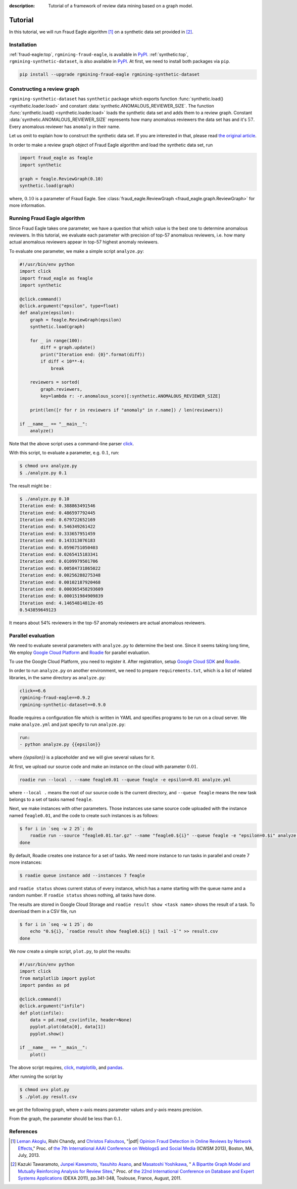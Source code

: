 :description: Tutorial of a framework of review data mining based on a graph model.

Tutorial
=============
.. raw:: html

   <div class="addthis_inline_share_toolbox"></div>

In this tutorial, we will run Fraud Eagle algorithm [#ICWSM13]_ on a synthetic
data set provided in [#DEXA11]_.

Installation
------------------
:ref:`fraud-eagle:top`, ``rgmining-fraud-eagle``, is available in `PyPI <https://pypi.python.org/pypi/rgmining-fraud-eagle>`__.
:ref:`synthetic:top`, ``rgmining-synthetic-dataset``, is also available in
`PyPI <https://pypi.python.org/pypi/rgmining-synthetic-dataset>`__.
At first, we need to install both packages via ``pip``.

.. code-block:: shell

   pip install --upgrade rgmining-fraud-eagle rgmining-synthetic-dataset


Constructing a review graph
----------------------------
``rgmining-synthetic-dataset`` has ``synthetic`` package which exports
function :func:`synthetic.load() <synthetic.loader.load>` and constant :data:`synthetic.ANOMALOUS_REVIEWER_SIZE`.
The function :func:`synthetic.load() <synthetic.loader.load>` loads the synthetic data set and adds them
to a review graph.
Constant :data:`synthetic.ANOMALOUS_REVIEWER_SIZE` represents how many anomalous
reviewers the data set has and it's :math:`57`.
Every anomalous reviewer has ``anomaly`` in their name.

Let us omit to explain how to construct the synthetic data set.
If you are interested in that, please read
`the original article <http://www.anrdoezrs.net/links/8186671/type/dlg/http://link.springer.com/chapter/10.1007%2F978-3-642-23088-2_25>`_.

In order to make a review graph object of Fraud Eagle algorithm and load
the synthetic data set, run

.. code-block:: python

  import fraud_eagle as feagle
  import synthetic

  graph = feagle.ReviewGraph(0.10)
  synthetic.load(graph)

where, :math:`0.10` is a parameter of Fraud Eagle.
See :class:`fraud_eagle.ReviewGraph <fraud_eagle.graph.ReviewGraph>` for more information.


Running Fraud Eagle algorithm
-------------------------------
Since Fraud Eagle takes one parameter,
we have a question that which value is the best one to determine anomalous reviewers.
In this tutorial, we evaluate each parameter with precision of top-57 anomalous reviewers,
i.e. how many actual anomalous reviewers appear in top-57 highest anomaly reviewers.

To evaluate one parameter, we make a simple script ``analyze.py``:

.. code-block:: python

  #!/usr/bin/env python
  import click
  import fraud_eagle as feagle
  import synthetic

  @click.command()
  @click.argument("epsilon", type=float)
  def analyze(epsilon):
      graph = feagle.ReviewGraph(epsilon)
      synthetic.load(graph)

      for _ in range(100):
          diff = graph.update()
          print("Iteration end: {0}".format(diff))
          if diff < 10**-4:
              break

      reviewers = sorted(
          graph.reviewers,
          key=lambda r: -r.anomalous_score)[:synthetic.ANOMALOUS_REVIEWER_SIZE]

      print(len([r for r in reviewers if "anomaly" in r.name]) / len(reviewers))

  if __name__ == "__main__":
      analyze()

Note that the above script uses a command-line parser `click`_.

With this script, to evaluate a parameter, e.g. :math:`0.1`, run:

.. code-block:: shell

  $ chmod u+x analyze.py
  $ ./analyze.py 0.1

The result might be :

.. code-block:: shell

  $ ./analyze.py 0.10
  Iteration end: 0.388863491546
  Iteration end: 0.486597792445
  Iteration end: 0.679722652169
  Iteration end: 0.546349261422
  Iteration end: 0.333657951459
  Iteration end: 0.143313076183
  Iteration end: 0.0596751050403
  Iteration end: 0.0265415183341
  Iteration end: 0.0109979501706
  Iteration end: 0.00584731865022
  Iteration end: 0.00256288275348
  Iteration end: 0.00102187920468
  Iteration end: 0.000365458293609
  Iteration end: 0.000151984909839
  Iteration end: 4.14654814812e-05
  0.543859649123

It means about 54% reviewers in the top-57 anomaly reviewers are
actual anomalous reviewers.


.. _parallel_evaluation:

Parallel evaluation
---------------------
We need to evaluate several parameters with ``analyze.py`` to determine the best one.
Since it seems taking long time,
We employ `Google Cloud Platform <https://cloud.google.com/>`_ and
`Roadie <https://jkawamoto.github.io/roadie/>`__ for parallel evaluation.

To use the Google Cloud Platform, you need to register it.
After registration, setup `Google Cloud SDK <https://cloud.google.com/sdk/>`_
and `Roadie <http://jkawamoto.github.io/roadie/documents/installation/>`__.

In order to run ``analyze.py`` on another environment,
we need to prepare ``requirements.txt``, which is a list of related libraries,
in the same directory as ``analyze.py``:

.. code-block:: text

  click==6.6
  rgmining-fraud-eagle==0.9.2
  rgmining-synthetic-dataset==0.9.0

Roadie requires a configuration file which is written in YAML and specifies programs to be run on a cloud server.
We make ``analyze.yml`` and just specify to run ``analyze.py``:

.. code-block:: yaml

  run:
  - python analyze.py {{epsilon}}

where `{{epsilon}}` is a placeholder and we will give several values for it.

At first, we upload our source code and make an instance on the cloud with parameter :math:`0.01`.

.. code-block:: shell

  roadie run --local . --name feagle0.01 --queue feagle -e epsilon=0.01 analyze.yml

where ``--local .`` means the root of our source code is the current directory,
and ``--queue feagle`` means the new task belongs to a set of tasks named ``feagle``.

Next, we make instances with other parameters.
Those instances use same source code uploaded with the instance named ``feagle0.01``,
and the code to create such instances is as follows:

.. code-block:: shell

  $ for i in `seq -w 2 25`; do
      roadie run --source "feagle0.01.tar.gz" --name "feagle0.${i}" --queue feagle -e "epsilon=0.$i" analyze.yml
  done


By default, Roadie creates one instance for a set of tasks.
We need more instance to run tasks in parallel and create 7 more instances:

.. code-block:: shell

  $ roadie queue instance add --instances 7 feagle


and ``roadie status`` shows current status of every instance,
which has a name starting with the queue name and a random number.
If ``roadie status`` shows nothing, all tasks have done.

The results are stored in Google Cloud Storage and
``roadie result show <task name>`` shows the result of a task.
To download them in a CSV file, run

.. code-block:: shell

  $ for i in `seq -w 1 25`; do
      echo "0.${i}, `roadie result show feagle0.${i} | tail -1`" >> result.csv
  done

We now create a simple script, ``plot.py``, to plot the results:

.. code-block:: python

  #!/usr/bin/env python
  import click
  from matplotlib import pyplot
  import pandas as pd

  @click.command()
  @click.argument("infile")
  def plot(infile):
      data = pd.read_csv(infile, header=None)
      pyplot.plot(data[0], data[1])
      pyplot.show()

  if __name__ == "__main__":
      plot()

The above script requires,
`click`_,
`matplotlib <http://matplotlib.org/>`_,
and `pandas <http://pandas.pydata.org/>`_.

After running the script by

.. code-block:: shell

  $ chmod u+x plot.py
  $ ./plot.py result.csv

we get the following graph, where x-axis means parameter values
and y-axis means precision.

.. image:: img/figure_1.png

From the graph, the parameter should be less than :math:`0.1`.


References
------------

.. [#ICWSM13] `Leman Akoglu <http://www.andrew.cmu.edu/user/lakoglu/>`_,
    Rishi Chandy, and `Christos Faloutsos <http://www.cs.cmu.edu/afs/cs/usr/christos/www/>`_,
    "|pdf| `Opinion Fraud Detection in Online Reviews by Network Effects
    <https://www.aaai.org/ocs/index.php/ICWSM/ICWSM13/paper/viewFile/5981/6338>`_,"
    Proc. of `the 7th International AAAI Conference on WeblogsS and Social Media
    <http://www.icwsm.org/2013/>`_ (ICWSM 2013), Boston, MA, July, 2013.

.. [#DEXA11] Kazuki Tawaramoto, `Junpei Kawamoto`_, `Yasuhito Asano`_, and
    `Masatoshi Yoshikawa`_, "|springer| `A Bipartite Graph Model and Mutually Reinforcing
    Analysis for Review Sites
    <http://www.anrdoezrs.net/links/8186671/type/dlg/http://link.springer.com/chapter/10.1007%2F978-3-642-23088-2_25>`_,"
    Proc. of `the 22nd International Conference on Database and Expert Systems
    Applications <http://www.dexa.org/previous/dexa2011/index.html>`_ (DEXA 2011),
    pp.341-348, Toulouse, France, August, 2011.

.. _Junpei Kawamoto: https://www.jkawamoto.info
.. _Yasuhito Asano: http://www.iedu.i.kyoto-u.ac.jp/intro/member/asano
.. _Masatoshi Yoshikawa: http://www.db.soc.i.kyoto-u.ac.jp/~yoshikawa/
.. _click: http://click.pocoo.org/


.. |pdf| raw:: html

    <i class="fa fa-file-pdf-o" aria-hidden="true"></i>

.. |springer| image:: img/springer.png
